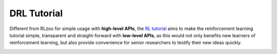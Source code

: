 DRL Tutorial
=================================


.. image:: https://tensorlayer.readthedocs.io/en/latest/_images/tl_transparent_logo.png
  :width: 30 %
  :align: center
  :target: https://github.com/tensorlayer/tensorlayer/edit/master/examples/reinforcement_learning
  
  
Different from RLzoo for simple usage with **high-level APIs**, the `RL tutorial <https://github.com/tensorlayer/tensorlayer/edit/master/examples/reinforcement_learning>`__ aims to make the reinforcement learning tutorial simple, transparent and straight-forward with **low-level APIs**, as this would not only benefits new learners of reinforcement learning, but also provide convenience for senior researchers to testify their new ideas quickly. 

.. image:: https://deep-generative-models.github.io/files/web/water-bottom-min.png
  :width: 100 %
  :align: center
  :target: https://github.com/tensorlayer/tensorlayer/edit/master/examples/reinforcement_learning
  
  
